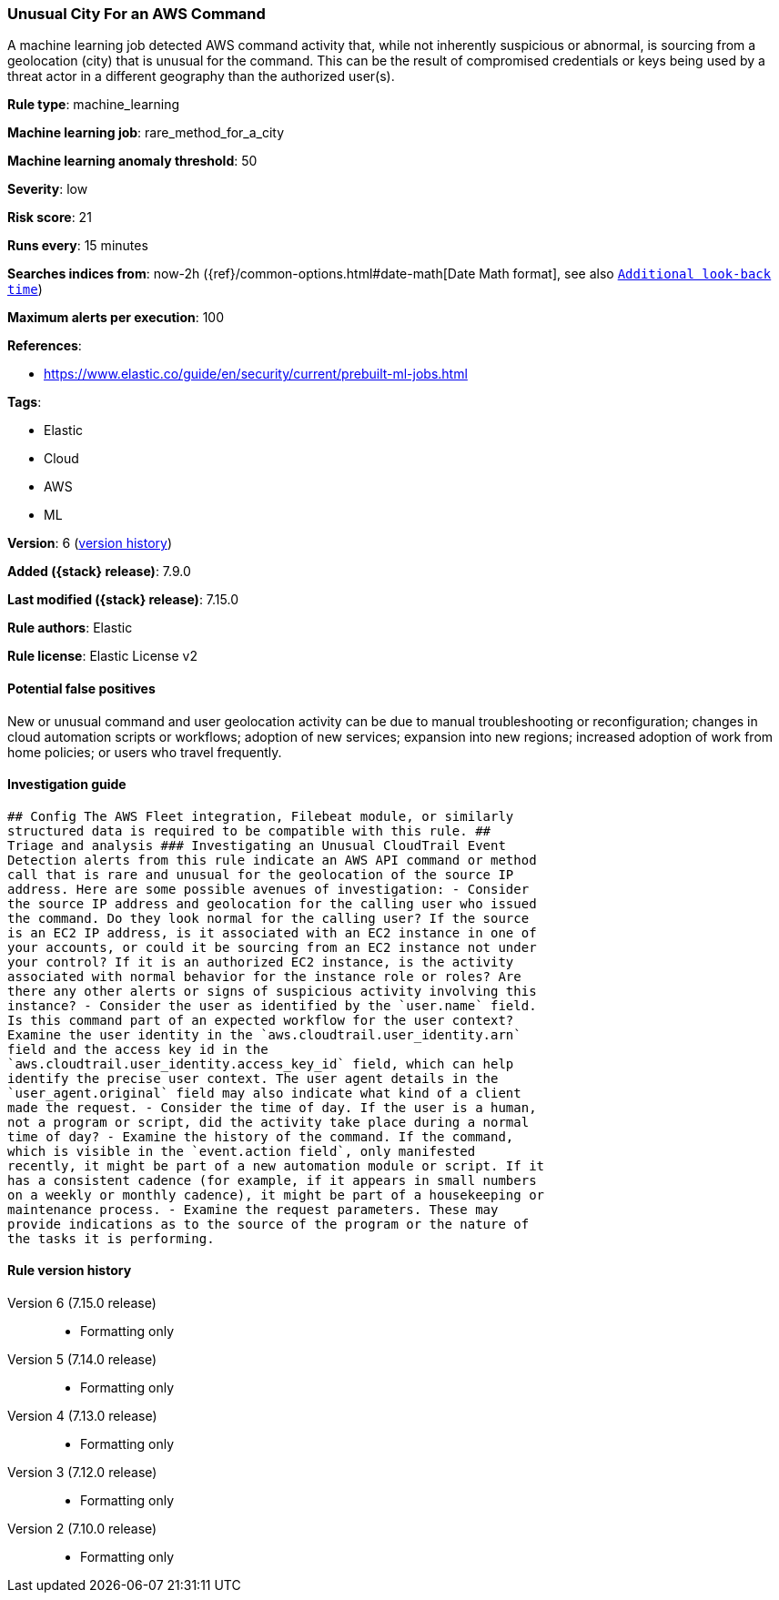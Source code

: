 [[unusual-city-for-an-aws-command]]
=== Unusual City For an AWS Command

A machine learning job detected AWS command activity that, while not inherently suspicious or abnormal, is sourcing from a geolocation (city) that is unusual for the command. This can be the result of compromised credentials or keys being used by a threat actor in a different geography than the authorized user(s).

*Rule type*: machine_learning

*Machine learning job*: rare_method_for_a_city

*Machine learning anomaly threshold*: 50


*Severity*: low

*Risk score*: 21

*Runs every*: 15 minutes

*Searches indices from*: now-2h ({ref}/common-options.html#date-math[Date Math format], see also <<rule-schedule, `Additional look-back time`>>)

*Maximum alerts per execution*: 100

*References*:

* https://www.elastic.co/guide/en/security/current/prebuilt-ml-jobs.html

*Tags*:

* Elastic
* Cloud
* AWS
* ML

*Version*: 6 (<<unusual-city-for-an-aws-command-history, version history>>)

*Added ({stack} release)*: 7.9.0

*Last modified ({stack} release)*: 7.15.0

*Rule authors*: Elastic

*Rule license*: Elastic License v2

==== Potential false positives

New or unusual command and user geolocation activity can be due to manual troubleshooting or reconfiguration; changes in cloud automation scripts or workflows; adoption of new services; expansion into new regions; increased adoption of work from home policies; or users who travel frequently.

==== Investigation guide


[source,markdown]
----------------------------------
## Config The AWS Fleet integration, Filebeat module, or similarly
structured data is required to be compatible with this rule. ##
Triage and analysis ### Investigating an Unusual CloudTrail Event
Detection alerts from this rule indicate an AWS API command or method
call that is rare and unusual for the geolocation of the source IP
address. Here are some possible avenues of investigation: - Consider
the source IP address and geolocation for the calling user who issued
the command. Do they look normal for the calling user? If the source
is an EC2 IP address, is it associated with an EC2 instance in one of
your accounts, or could it be sourcing from an EC2 instance not under
your control? If it is an authorized EC2 instance, is the activity
associated with normal behavior for the instance role or roles? Are
there any other alerts or signs of suspicious activity involving this
instance? - Consider the user as identified by the `user.name` field.
Is this command part of an expected workflow for the user context?
Examine the user identity in the `aws.cloudtrail.user_identity.arn`
field and the access key id in the
`aws.cloudtrail.user_identity.access_key_id` field, which can help
identify the precise user context. The user agent details in the
`user_agent.original` field may also indicate what kind of a client
made the request. - Consider the time of day. If the user is a human,
not a program or script, did the activity take place during a normal
time of day? - Examine the history of the command. If the command,
which is visible in the `event.action field`, only manifested
recently, it might be part of a new automation module or script. If it
has a consistent cadence (for example, if it appears in small numbers
on a weekly or monthly cadence), it might be part of a housekeeping or
maintenance process. - Examine the request parameters. These may
provide indications as to the source of the program or the nature of
the tasks it is performing.
----------------------------------


[[unusual-city-for-an-aws-command-history]]
==== Rule version history

Version 6 (7.15.0 release)::
* Formatting only

Version 5 (7.14.0 release)::
* Formatting only

Version 4 (7.13.0 release)::
* Formatting only

Version 3 (7.12.0 release)::
* Formatting only

Version 2 (7.10.0 release)::
* Formatting only

